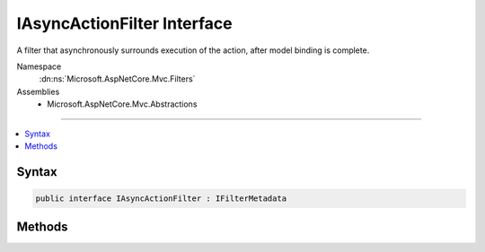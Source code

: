 

IAsyncActionFilter Interface
============================






A filter that asynchronously surrounds execution of the action, after model binding is complete.


Namespace
    :dn:ns:`Microsoft.AspNetCore.Mvc.Filters`
Assemblies
    * Microsoft.AspNetCore.Mvc.Abstractions

----

.. contents::
   :local:









Syntax
------

.. code-block:: csharp

    public interface IAsyncActionFilter : IFilterMetadata








.. dn:interface:: Microsoft.AspNetCore.Mvc.Filters.IAsyncActionFilter
    :hidden:

.. dn:interface:: Microsoft.AspNetCore.Mvc.Filters.IAsyncActionFilter

Methods
-------

.. dn:interface:: Microsoft.AspNetCore.Mvc.Filters.IAsyncActionFilter
    :noindex:
    :hidden:

    
    .. dn:method:: Microsoft.AspNetCore.Mvc.Filters.IAsyncActionFilter.OnActionExecutionAsync(Microsoft.AspNetCore.Mvc.Filters.ActionExecutingContext, Microsoft.AspNetCore.Mvc.Filters.ActionExecutionDelegate)
    
        
    
        
        Called asynchronously before the action, after model binding is complete.
    
        
    
        
        :param context: The :any:`Microsoft.AspNetCore.Mvc.Filters.ActionExecutingContext`\.
        
        :type context: Microsoft.AspNetCore.Mvc.Filters.ActionExecutingContext
    
        
        :param next: 
            The :any:`Microsoft.AspNetCore.Mvc.Filters.ActionExecutionDelegate`\. Invoked to execute the next action filter or the action itself.
        
        :type next: Microsoft.AspNetCore.Mvc.Filters.ActionExecutionDelegate
        :rtype: System.Threading.Tasks.Task
        :return: A :any:`System.Threading.Tasks.Task` that on completion indicates the filter has executed.
    
        
        .. code-block:: csharp
    
            Task OnActionExecutionAsync(ActionExecutingContext context, ActionExecutionDelegate next)
    

